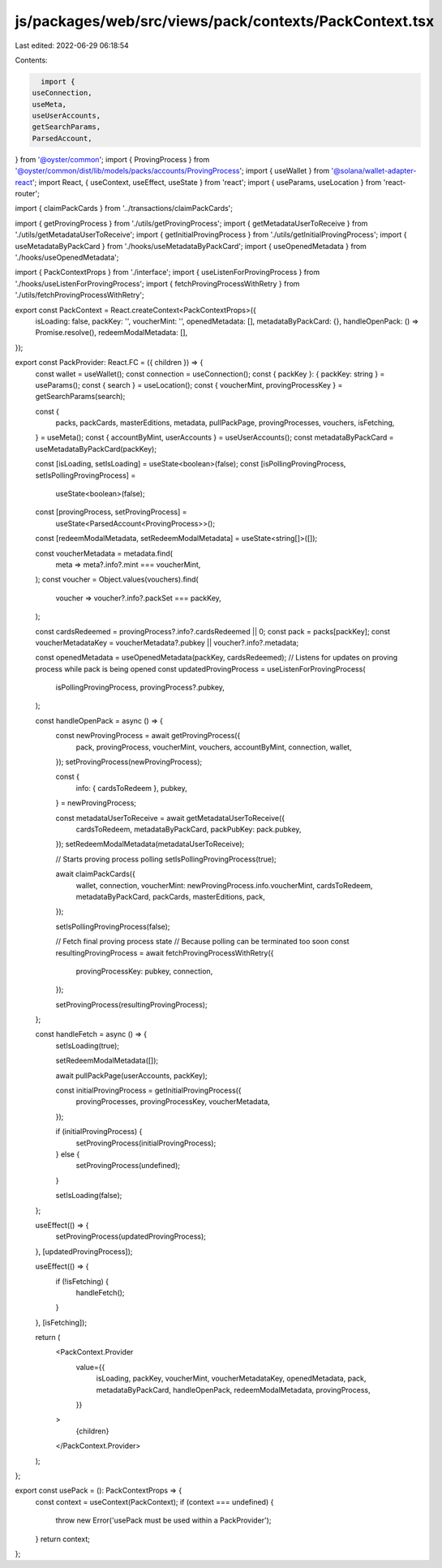 js/packages/web/src/views/pack/contexts/PackContext.tsx
=======================================================

Last edited: 2022-06-29 06:18:54

Contents:

.. code-block:: tsx

    import {
  useConnection,
  useMeta,
  useUserAccounts,
  getSearchParams,
  ParsedAccount,
} from '@oyster/common';
import { ProvingProcess } from '@oyster/common/dist/lib/models/packs/accounts/ProvingProcess';
import { useWallet } from '@solana/wallet-adapter-react';
import React, { useContext, useEffect, useState } from 'react';
import { useParams, useLocation } from 'react-router';

import { claimPackCards } from '../transactions/claimPackCards';

import { getProvingProcess } from './utils/getProvingProcess';
import { getMetadataUserToReceive } from './utils/getMetadataUserToReceive';
import { getInitialProvingProcess } from './utils/getInitialProvingProcess';
import { useMetadataByPackCard } from './hooks/useMetadataByPackCard';
import { useOpenedMetadata } from './hooks/useOpenedMetadata';

import { PackContextProps } from './interface';
import { useListenForProvingProcess } from './hooks/useListenForProvingProcess';
import { fetchProvingProcessWithRetry } from './utils/fetchProvingProcessWithRetry';

export const PackContext = React.createContext<PackContextProps>({
  isLoading: false,
  packKey: '',
  voucherMint: '',
  openedMetadata: [],
  metadataByPackCard: {},
  handleOpenPack: () => Promise.resolve(),
  redeemModalMetadata: [],
});

export const PackProvider: React.FC = ({ children }) => {
  const wallet = useWallet();
  const connection = useConnection();
  const { packKey }: { packKey: string } = useParams();
  const { search } = useLocation();
  const { voucherMint, provingProcessKey } = getSearchParams(search);

  const {
    packs,
    packCards,
    masterEditions,
    metadata,
    pullPackPage,
    provingProcesses,
    vouchers,
    isFetching,
  } = useMeta();
  const { accountByMint, userAccounts } = useUserAccounts();
  const metadataByPackCard = useMetadataByPackCard(packKey);

  const [isLoading, setIsLoading] = useState<boolean>(false);
  const [isPollingProvingProcess, setIsPollingProvingProcess] =
    useState<boolean>(false);

  const [provingProcess, setProvingProcess] =
    useState<ParsedAccount<ProvingProcess>>();
  const [redeemModalMetadata, setRedeemModalMetadata] = useState<string[]>([]);

  const voucherMetadata = metadata.find(
    meta => meta?.info?.mint === voucherMint,
  );
  const voucher = Object.values(vouchers).find(
    voucher => voucher?.info?.packSet === packKey,
  );

  const cardsRedeemed = provingProcess?.info?.cardsRedeemed || 0;
  const pack = packs[packKey];
  const voucherMetadataKey = voucherMetadata?.pubkey || voucher?.info?.metadata;

  const openedMetadata = useOpenedMetadata(packKey, cardsRedeemed);
  // Listens for updates on proving process while pack is being opened
  const updatedProvingProcess = useListenForProvingProcess(
    isPollingProvingProcess,
    provingProcess?.pubkey,
  );

  const handleOpenPack = async () => {
    const newProvingProcess = await getProvingProcess({
      pack,
      provingProcess,
      voucherMint,
      vouchers,
      accountByMint,
      connection,
      wallet,
    });
    setProvingProcess(newProvingProcess);

    const {
      info: { cardsToRedeem },
      pubkey,
    } = newProvingProcess;

    const metadataUserToReceive = await getMetadataUserToReceive({
      cardsToRedeem,
      metadataByPackCard,
      packPubKey: pack.pubkey,
    });
    setRedeemModalMetadata(metadataUserToReceive);

    // Starts proving process polling
    setIsPollingProvingProcess(true);

    await claimPackCards({
      wallet,
      connection,
      voucherMint: newProvingProcess.info.voucherMint,
      cardsToRedeem,
      metadataByPackCard,
      packCards,
      masterEditions,
      pack,
    });

    setIsPollingProvingProcess(false);

    // Fetch final proving process state
    // Because polling can be terminated too soon
    const resultingProvingProcess = await fetchProvingProcessWithRetry({
      provingProcessKey: pubkey,
      connection,
    });

    setProvingProcess(resultingProvingProcess);
  };

  const handleFetch = async () => {
    setIsLoading(true);

    setRedeemModalMetadata([]);

    await pullPackPage(userAccounts, packKey);

    const initialProvingProcess = getInitialProvingProcess({
      provingProcesses,
      provingProcessKey,
      voucherMetadata,
    });

    if (initialProvingProcess) {
      setProvingProcess(initialProvingProcess);
    } else {
      setProvingProcess(undefined);
    }

    setIsLoading(false);
  };

  useEffect(() => {
    setProvingProcess(updatedProvingProcess);
  }, [updatedProvingProcess]);

  useEffect(() => {
    if (!isFetching) {
      handleFetch();
    }
  }, [isFetching]);

  return (
    <PackContext.Provider
      value={{
        isLoading,
        packKey,
        voucherMint,
        voucherMetadataKey,
        openedMetadata,
        pack,
        metadataByPackCard,
        handleOpenPack,
        redeemModalMetadata,
        provingProcess,
      }}
    >
      {children}
    </PackContext.Provider>
  );
};

export const usePack = (): PackContextProps => {
  const context = useContext(PackContext);
  if (context === undefined) {
    throw new Error('usePack must be used within a PackProvider');
  }
  return context;
};


